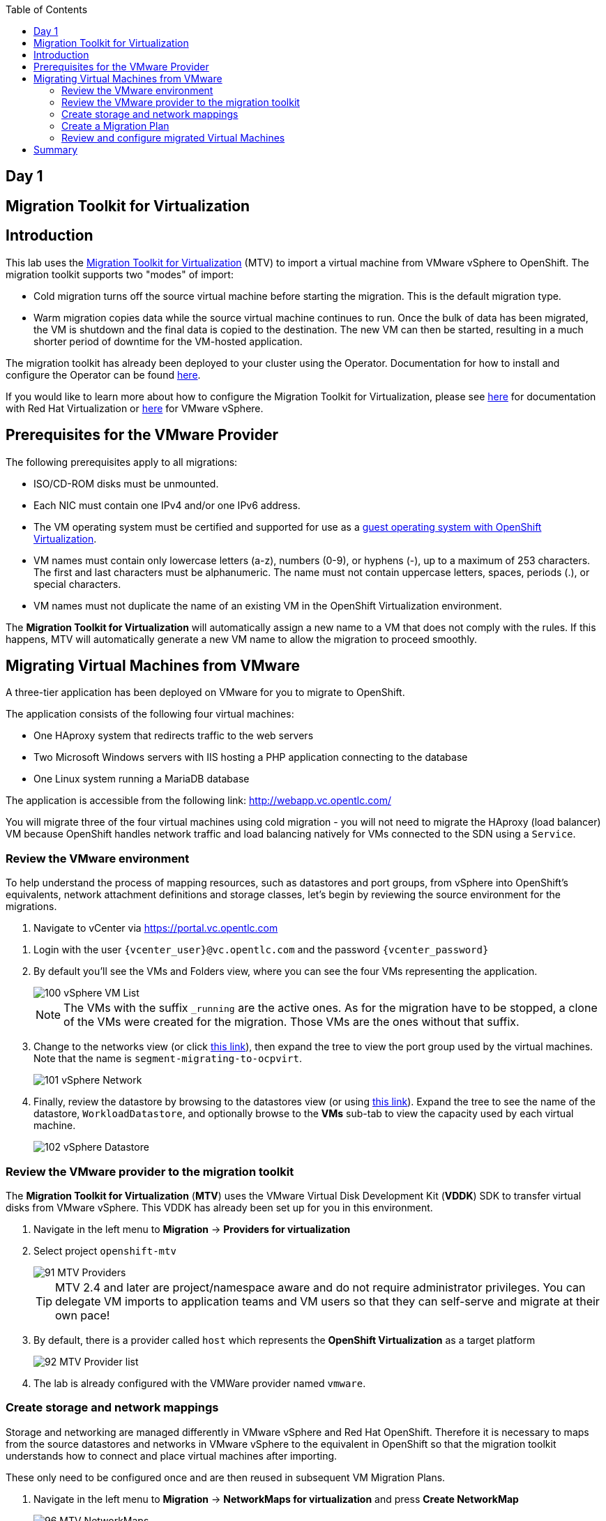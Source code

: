 :scrollbar:
:toc2:

== Day 1

== Migration Toolkit for Virtualization

== Introduction

This lab uses the https://access.redhat.com/documentation/en-us/migration_toolkit_for_virtualization/[Migration Toolkit for Virtualization] (MTV) to import a virtual machine from VMware vSphere to OpenShift. The migration toolkit supports two "modes" of import:

* Cold migration turns off the source virtual machine before starting the migration. This is the default migration type.
* Warm migration copies data while the source virtual machine continues to run. Once the bulk of data has been migrated, the VM is shutdown and the final data is copied to the destination. The new VM can then be started, resulting in a much shorter period of downtime for the VM-hosted application.

The migration toolkit has already been deployed to your cluster using the Operator. Documentation for how to install and configure the Operator can be found https://access.redhat.com/documentation/en-us/migration_toolkit_for_virtualization/[here].

If you would like to learn more about how to configure the Migration Toolkit for Virtualization, please see https://access.redhat.com/documentation/en-us/migration_toolkit_for_virtualization/2.4/html/installing_and_using_the_migration_toolkit_for_virtualization/prerequisites#rhv-prerequisites_mtv[here] for documentation with Red Hat Virtualization or https://access.redhat.com/documentation/en-us/migration_toolkit_for_virtualization/2.4/html/installing_and_using_the_migration_toolkit_for_virtualization/prerequisites#vmware-prerequisites_mtv[here] for VMware vSphere.

== Prerequisites for the VMware Provider

////
The firewalls must enable traffic over the following ports:

. Network ports required for migrating from VMware vSphere
+
[cols="1,1,1,1,1"]
|===
|*Port*|*Protocol*|*Source*|*Destination*|*Purpose*
|443|TCP|OpenShift nodes|VMware vCenter|VMware provider inventory
Disk transfer authentication
|443|TCP|OpenShift nodes|VMware ESXi hosts|Disk transfer authentication
|902|TCP|OpenShift nodes|VMware ESXi hosts|Disk transfer data copy
|===
////

The following prerequisites apply to all migrations:

* ISO/CD-ROM disks must be unmounted.
* Each NIC must contain one IPv4 and/or one IPv6 address.
* The VM operating system must be certified and supported for use as a link:https://access.redhat.com/articles/973163#ocpvirt[guest operating system with OpenShift Virtualization].
* VM names must contain only lowercase letters (a-z), numbers (0-9), or hyphens (-), up to a maximum of 253 characters. The first and last characters must be alphanumeric. The name must not contain uppercase letters, spaces, periods (.), or special characters.
* VM names must not duplicate the name of an existing VM in the OpenShift Virtualization environment.

The *Migration Toolkit for Virtualization* will automatically assign a new name to a VM that does not comply with the rules. If this happens, MTV will automatically generate a new VM name to allow the migration to proceed smoothly.

== Migrating Virtual Machines from VMware

A three-tier application has been deployed on VMware for you to migrate to OpenShift.

The application consists of the following four virtual machines:

* One HAproxy system that redirects traffic to the web servers
* Two Microsoft Windows servers with IIS hosting a PHP application connecting to the database
* One Linux system running a MariaDB database

// WKTBD: Replace with actual link for each student
The application is accessible from the following link: http://webapp.vc.opentlc.com/

You will migrate three of the four virtual machines using cold migration - you will not need to migrate the HAproxy (load balancer) VM because OpenShift handles network traffic and load balancing natively for VMs connected to the SDN using a `Service`.

=== Review the VMware environment

To help understand the process of mapping resources, such as datastores and port groups, from vSphere into OpenShift's equivalents, network attachment definitions and storage classes, let's begin by reviewing the source environment for the migrations.

// WKTBD: Replace with link to student's individual account
. Navigate to vCenter via link:https://portal.vc.opentlc.com/ui/app/folder;nav=v/urn:vmomi:Folder:group-d1:ee1bef3e-6179-4c1f-9d2a-004c7b0df4e5/vms/vms[https://portal.vc.opentlc.com^]

// WKTBD: replace with student's credentials
. Login with the user `{vcenter_user}@vc.opentlc.com` and the password `{vcenter_password}`

. By default you'll see the VMs and Folders view, where you can see the four VMs representing the application.
+
image::MTV/100_vSphere_VM_List.png[]
+
[NOTE]
The VMs with the suffix `_running` are the active ones. As for the migration have to be stopped, a clone of the VMs were created for the migration. Those VMs are the ones without that suffix.

. Change to the networks view (or click link:https://portal.vc.opentlc.com/ui/app/dvportgroup;nav=n/urn:vmomi:DistributedVirtualPortgroup:dvportgroup-1916:ee1bef3e-6179-4c1f-9d2a-004c7b0df4e5/ports[ this link^]), then expand the tree to view the port group used by the virtual machines. Note that the name is `segment-migrating-to-ocpvirt`.
+
image::MTV/101_vSphere_Network.png[]

. Finally, review the datastore by browsing to the datastores view (or using link:https://portal.vc.opentlc.com/ui/app/datastore;nav=s/urn:vmomi:Datastore:datastore-48:ee1bef3e-6179-4c1f-9d2a-004c7b0df4e5/vms/vms[this link^]). Expand the tree to see the name of the datastore, `WorkloadDatastore`, and optionally browse to the *VMs* sub-tab to view the capacity used by each virtual machine.
+
image::MTV/102_vSphere_Datastore.png[]

=== Review the VMware provider to the migration toolkit

The *Migration Toolkit for Virtualization* (*MTV*) uses the VMware Virtual Disk Development Kit (*VDDK*) SDK to transfer virtual disks from VMware vSphere. This VDDK has already been set up for you in this environment.

. Navigate in the left menu to *Migration* -> *Providers for virtualization*
. Select project `openshift-mtv`
+
image::MTV/91_MTV_Providers.png[]
+
[TIP]
MTV 2.4 and later are project/namespace aware and do not require administrator privileges. You can delegate VM imports to application teams and VM users so that they can self-serve and migrate at their own pace!

. By default, there is a provider called `host` which represents the *OpenShift Virtualization* as a target platform
+
image::MTV/92_MTV_Provider_list.png[]

. The lab is already configured with the VMWare provider named `vmware`.

////
However, you will need to register the source vCenter system to the Migration Toolkit for Virtualization as a new provider.



. By default, there is a provider called `host` which represents *OpenShift Virtualization* as a target platform
+
image::MTV/92_MTV_Provider_list.png[]

. Press *Create Provider* button in the top right. A dialog it will appear.
+
image::MTV/93_MTV_Create_Provider.png[]
+
// WKTBD: replace with student's credentials
. Select *VMware* on the *Provider type* dropdown and fill the following data:
.. *Name*: `vmware`
.. *vCenter host name or IP address*: `portal.vc.opentlc.com`
.. *vCenter user name*: `{vcenter_user}@vc.opentlc.com`
.. *vCenter password*: `{vcenter_password}`
.. *VDDK init image*: `image-registry.openshift-image-registry.svc:5000/openshift/vddk:latest`
.. *SHA-1 fingerprint*: `70:2D:52:D2:D1:A5:A2:75:58:8F:3D:07:D5:7E:E9:73:81:BC:88:A2`
+
image::MTV/94_MTV_Fill_Dialog.png[]
.  Press *Create* and wait till the *Status* column is changed to `Ready`
+
image::MTV/95_MTV_Provider_Added.png[]

Now MTV knows about your VMware vSphere environment and can connect to it.
////

=== Create storage and network mappings

Storage and networking are managed differently in VMware vSphere and Red Hat OpenShift. Therefore it is necessary to maps from the source datastores and networks in VMware vSphere to the equivalent in OpenShift so that the migration toolkit understands how to connect and place virtual machines after importing.

These only need to be configured once and are then reused in subsequent VM Migration Plans.

. Navigate in the left menu to *Migration* -> *NetworkMaps for virtualization* and press *Create NetworkMap*
+
image::MTV/96_MTV_NetworkMaps.png[]

. Fill in the following information in the appeared dialog. Press *Create*.
.. *Name*: `mapping-segment`
.. *Source provider*: `vmware`
.. *Target provider*: `host`
.. *Source networks*: `segment-migrating-to-ocpvirt`
.. *Target network*: `Pod network (default)`
+
image::MTV/97_Add_VMWARE_Mapping_Network.png[]

. Ensure the created mapping has the *Status* `Ready`
+
image::MTV/98_List_VMWARE_Mapping_Network.png[]

. Navigate in the left menu to *Migration* -> *StorageMaps for virtualization* and press *Create StorageMap*
+
image::MTV/99_MTV_StorageMaps.png[]

. Fill in the following information. Press *Create*.
.. *Name*: `mapping-datastore`
.. *Source provider*: `vmware`
.. *Target provider*: `host`
.. *Source storage*: `WorkloadDatastore`
.. *Target storage classs*: `ocs-storagecluster-ceph-rbd (default)`
+
image::MTV/100_Add_VMWARE_Mapping_Storage.png[]

. Ensure the created mapping has the *Status* `Ready`
+
image::MTV/101_List_VMWARE_Mapping_Storage.png[]

=== Create a Migration Plan

Now that you have the virtualization provider and the two mappings (network & storage) you can create a Migration Plan - this plan selects which VMs to migrate from VMware vSphere to Red Hat OpenShift Virtualization and how to execute the migration (cold/warm, network mapping, storage mapping, pre-/post-hooks, etc.).

[NOTE]
Depending on order of you doing the modules, you might be missing required `vmexamples` namespace here. If you haven't done yet, do chapter *OpenShift Virtualization Basics* -> *Create a new Project*)

. Navigate in the left menu to *Migration* -> *Plans for virtualization* and press *Create plan*
+
image::MTV/102_Create_VMWARE_Plan.png[]

. On the wizard fill the following information on the *General settings* step. Press *Next* when done.
.. *Plan name*: `move-webapp-vmware`
.. *Source provider*: `vmware`
.. *Target provider*: `host`
.. *Target namespace*: `vmexamples`
+
image::MTV/52_General_VMWARE_Plan.png[]

. On the next step, select `All datacenters`  and press *Next*
+
image::MTV/53_VM_Filter_VMWARE_Plan.png[]

. On the next step select the three VMs: database, winweb01 and winweb02. Press *Next*:
+
image::MTV/54_VM_Select_VMWARE_Plan.png[]

. On the *Network mapping* step select `mapping-segment` and press *Next*
+
image::MTV/55_Network_VMWARE_Plan.png[]

. On the *Storage mapping* step select `mapping-datastore` and press *Next*
+
image::MTV/56_Storage_VMWARE_Plan.png[]

. Press *Next* on the steps *Type* and *Hooks*

. Review the configuration specified and press *Finish*
+
image::MTV/57_Finish_VMWARE_Plan.png[]

. Ensure the status of the plan is *Ready*
+
image::MTV/58_Ready_VMWARE_Plan.png[]

. Press *Start* to begin the migration of the three VMs

. After around 10 minutes the migration is completed
+
image::MTV/59_Completed_VMWARE_Plan.png[]
+
[IMPORTANT]
====
Having many participants performing the same task in parallel can cause this task to perform slower than in a real environment. Please be patient.
====

=== Review and configure migrated Virtual Machines

Your VMs have now been migrated and can be started on OpenShift Virtualization. You could connect to the VM consoles and interact with them as you would in VMware vCenter.

If you want to learn more about how to use OpenShift and Kubernetes features with the application hosted in the imported virtual machines, complete the optional module "Exposing apps using a Route".

== Summary

In addition to the Migration Toolkit for Virtualization, there are three other migration toolkits. The combination of these can be used to move many workloads into and within OpenShift clusters depending on your organization's needs.

* https://developers.redhat.com/products/mtr/overview[Migration Toolkit for Runtimes] - Assist and accelerate Java application modernization and migration.
* https://access.redhat.com/documentation/en-us/migration_toolkit_for_applications/[Migration Toolkit for Applications] - Accelerate large-scale application modernization efforts to containers and Kubernetes.
* https://docs.openshift.com/container-platform/4.12/migration_toolkit_for_containers/about-mtc.html[Migration Toolkit for Containers] - Migrate stateful application workloads between OpenShift clusters.

For more information about these, please reach out to your Red Hat account team.


[sidebar]
Stop once you have gotten to here and we will take a break.  Thank you
